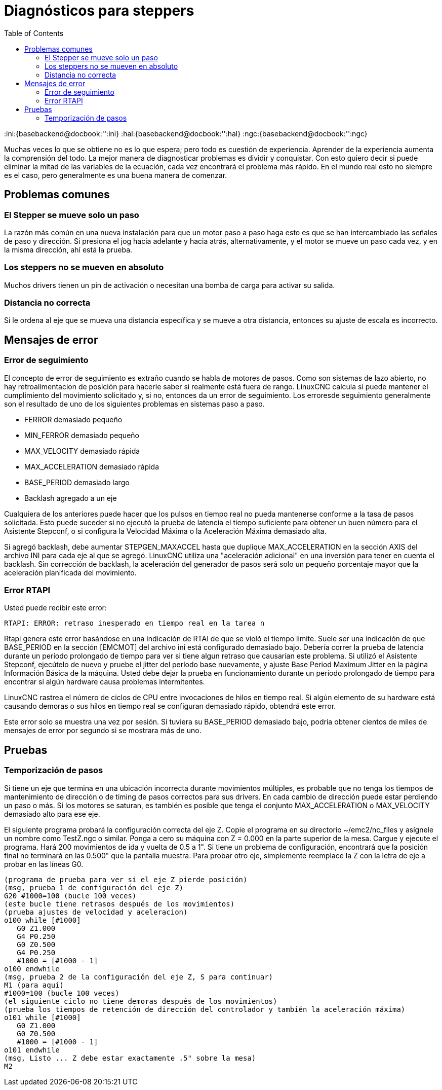 :lang: es
:toc:

[[cha:stepper-diagnostics]]
= Diagnósticos para steppers

// Custom lang highlight
// must come after the doc title, to work around a bug in asciidoc 8.6.6
:ini:{basebackend@docbook:'':ini}
:hal:{basebackend@docbook:'':hal}
:ngc:{basebackend@docbook:'':ngc}

Muchas veces lo que se obtiene no es lo que espera; pero todo es cuestión de
experiencia. Aprender de la experiencia aumenta la comprensión
del todo. La mejor manera de diagnosticar problemas es dividir y conquistar.
Con esto quiero decir si puede eliminar la mitad de las variables de la ecuación,
cada vez encontrará el problema más rápido. En el mundo real esto
no siempre es el caso, pero generalmente es una buena manera de comenzar.

== Problemas comunes

=== El Stepper se mueve solo un paso

La razón más común en una nueva instalación para que un motor paso a paso haga
esto es que se han intercambiado las señales de paso y dirección. Si presiona el
jog hacia adelante y hacia atrás, alternativamente, y el motor se mueve
un paso cada vez, y en la misma dirección, ahí está la prueba.

=== Los steppers no se mueven en absoluto 

Muchos drivers tienen un pin de activación o necesitan una bomba de carga para activar
su salida.

=== Distancia no correcta

Si le ordena al eje que se mueva una distancia específica y se
mueve a otra distancia, entonces su ajuste de escala es incorrecto.

== Mensajes de error

=== Error de seguimiento

El concepto de error de seguimiento es extraño cuando se habla de motores de pasos.
Como son sistemas de lazo abierto, no hay retroalimentacion de posición
para hacerle saber si realmente está fuera de rango. LinuxCNC
calcula si puede mantener el cumplimiento del movimiento solicitado y, si no, entonces
da un error de seguimiento. Los erroresde seguimiento generalmente son el resultado de
uno de los siguientes problemas en sistemas paso a paso.

- FERROR demasiado pequeño
- MIN_FERROR demasiado pequeño
- MAX_VELOCITY demasiado rápida
- MAX_ACCELERATION demasiado rápida
- BASE_PERIOD demasiado largo
- Backlash agregado a un eje

Cualquiera de los anteriores puede hacer que los pulsos en tiempo real no pueda mantenerse conforme
a la tasa de pasos solicitada. Esto puede suceder si no ejecutó la prueba de latencia
el tiempo suficiente para obtener un buen número para el Asistente Stepconf, o
si configura la Velocidad Máxima o la Aceleración Máxima demasiado alta.

Si agregó backlash, debe aumentar STEPGEN_MAXACCEL hasta que
duplique MAX_ACCELERATION en la sección AXIS del archivo INI para
cada eje al que se agregó. LinuxCNC utiliza una "aceleración adicional" en una
inversión para tener en cuenta el backlash. Sin corrección de backlash,
la aceleración del generador de pasos será solo un pequeño porcentaje mayor que la  aceleración
planificada del movimiento.

=== Error RTAPI

Usted puede recibir este error:

----
RTAPI: ERROR: retraso inesperado en tiempo real en la tarea n
----

Rtapi genera este error basándose en una indicación de RTAI de que
se violó el tiempo limite. Suele ser una indicación de que BASE_PERIOD
en la sección [EMCMOT] del archivo ini está configurado demasiado bajo. Debería correr
la prueba de latencia durante un período prolongado de tiempo para ver si tiene algun
retraso que causarían este problema. Si utilizó el Asistente Stepconf,
ejecútelo de nuevo y pruebe el jitter del período base nuevamente, y ajuste Base
Period Maximum Jitter en la página Información Básica de la máquina. Usted debe
dejar la prueba en funcionamiento durante un período prolongado de tiempo para encontrar
si algún hardware causa problemas intermitentes.

LinuxCNC rastrea el número de ciclos de CPU entre invocaciones de
hilos en tiempo real. Si algún elemento de su hardware está causando demoras o
sus hilos en tiempo real se configuran demasiado rápido, obtendrá este error.

[NOTA]
Este error solo se muestra una vez por sesión. Si tuviera su
BASE_PERIOD demasiado bajo, podría obtener cientos de miles de mensajes de error
por segundo si se mostrara más de uno.

== Pruebas

=== Temporización de pasos

Si tiene un eje que termina en una ubicación incorrecta durante
movimientos múltiples, es probable que no tenga los tiempos de mantenimiento de dirección o
de timing de pasos correctos para sus drivers. En cada cambio de dirección
puede estar perdiendo un paso o más. Si los motores se saturan, es
también es posible que tenga el conjunto MAX_ACCELERATION o MAX_VELOCITY
demasiado alto para ese eje.

El siguiente programa probará la configuración correcta del eje Z.
Copie el programa en su directorio ~/emc2/nc_files y asígnele un nombre
como TestZ.ngc o similar. Ponga a cero su máquina con Z = 0.000 en la
parte superior de la mesa. Cargue y ejecute el programa. Hará 200 movimientos de ida y vuelta
de 0.5 a 1". Si tiene un problema de configuración, encontrará que
la posición final no terminará en las 0.500" que la pantalla muestra.
Para probar otro eje, simplemente reemplace la Z con la letra de eje a probar en las
líneas G0.

[source,{ngc}]
----
(programa de prueba para ver si el eje Z pierde posición)
(msg, prueba 1 de configuración del eje Z)
G20 #1000=100 (bucle 100 veces)
(este bucle tiene retrasos después de los movimientos)
(prueba ajustes de velocidad y aceleracion)
o100 while [#1000] 
   G0 Z1.000 
   G4 P0.250 
   G0 Z0.500 
   G4 P0.250 
   #1000 = [#1000 - 1] 
o100 endwhile 
(msg, prueba 2 de la configuración del eje Z, S para continuar)
M1 (para aquí)
#1000=100 (bucle 100 veces)
(el siguiente ciclo no tiene demoras después de los movimientos)
(prueba los tiempos de retención de dirección del controlador y también la aceleración máxima)
o101 while [#1000]  
   G0 Z1.000 
   G0 Z0.500 
   #1000 = [#1000 - 1] 
o101 endwhile 
(msg, Listo ... Z debe estar exactamente .5" sobre la mesa)
M2
----

// vim: set syntax=asciidoc:
